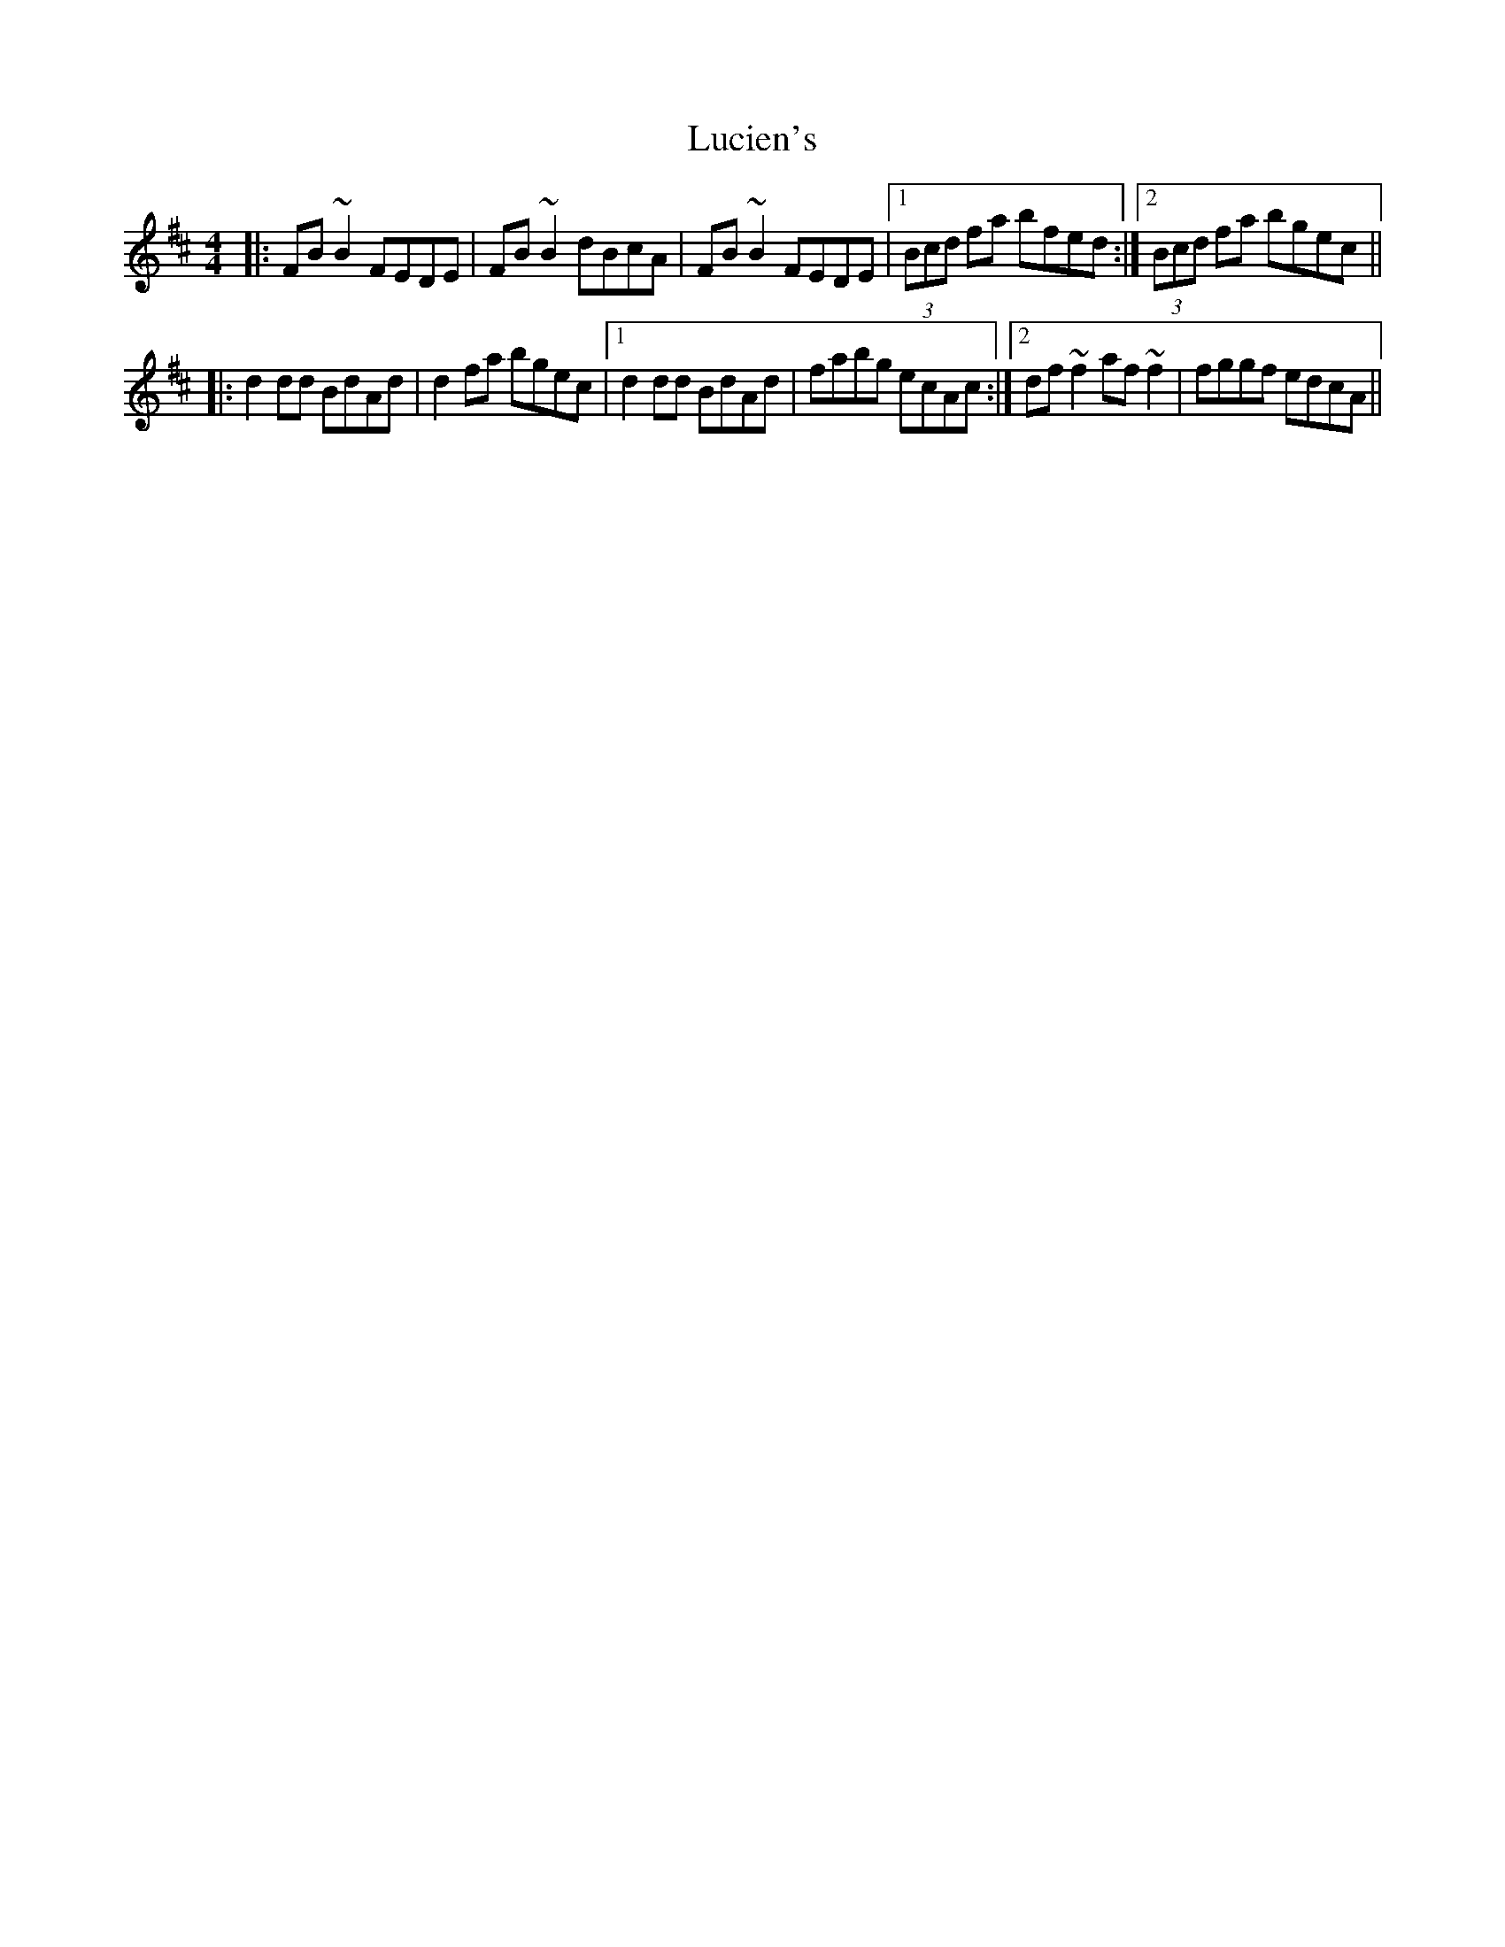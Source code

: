 X: 24446
T: Lucien's
R: reel
M: 4/4
K: Bminor
|:FB~B2 FEDE|FB~B2 dBcA|FB~B2 FEDE|1 (3Bcd fa bfed:|2 (3Bcd fa bgec||
|:d2dd BdAd|d2fa bgec|1 d2dd BdAd|fabg ecAc:|2 df~f2 af~f2|fggf edcA||

